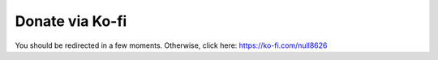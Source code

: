 ================
Donate via Ko-fi
================

You should be redirected in a few moments. Otherwise, click here: https://ko-fi.com/null8626
